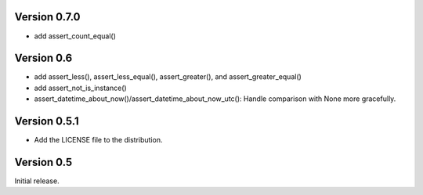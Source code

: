 Version 0.7.0
=============

* add assert_count_equal()

Version 0.6
===========

* add assert_less(), assert_less_equal(), assert_greater(), and
  assert_greater_equal()
* add assert_not_is_instance()
* assert_datetime_about_now()/assert_datetime_about_now_utc(): Handle
  comparison with None more gracefully.

Version 0.5.1
=============

* Add the LICENSE file to the distribution.

Version 0.5
===========

Initial release.

